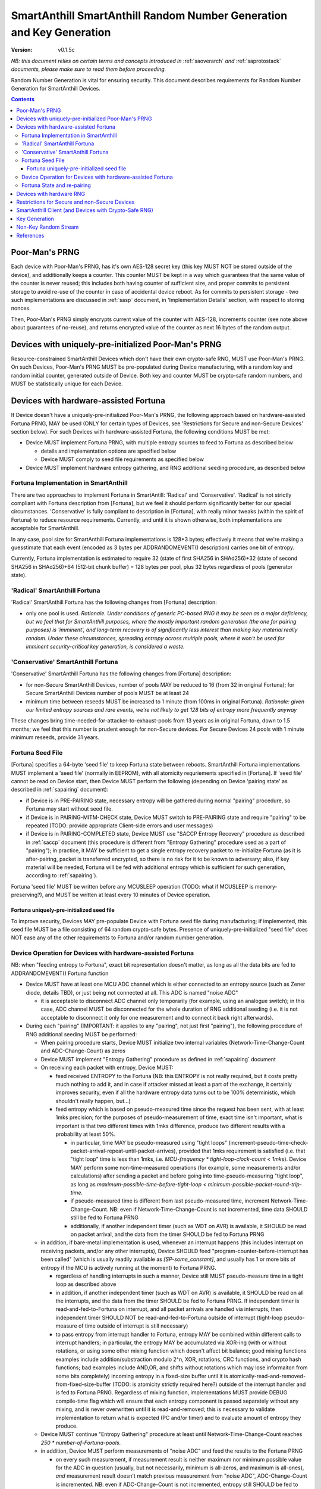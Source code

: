 ..  Copyright (c) 2015, OLogN Technologies AG. All rights reserved.
    Redistribution and use of this file in source (.rst) and compiled
    (.html, .pdf, etc.) forms, with or without modification, are permitted
    provided that the following conditions are met:
        * Redistributions in source form must retain the above copyright
          notice, this list of conditions and the following disclaimer.
        * Redistributions in compiled form must reproduce the above copyright
          notice, this list of conditions and the following disclaimer in the
          documentation and/or other materials provided with the distribution.
        * Neither the name of the OLogN Technologies AG nor the names of its
          contributors may be used to endorse or promote products derived from
          this software without specific prior written permission.
    THIS SOFTWARE IS PROVIDED BY THE COPYRIGHT HOLDERS AND CONTRIBUTORS "AS IS"
    AND ANY EXPRESS OR IMPLIED WARRANTIES, INCLUDING, BUT NOT LIMITED TO, THE
    IMPLIED WARRANTIES OF MERCHANTABILITY AND FITNESS FOR A PARTICULAR PURPOSE
    ARE DISCLAIMED. IN NO EVENT SHALL OLogN Technologies AG BE LIABLE FOR ANY
    DIRECT, INDIRECT, INCIDENTAL, SPECIAL, EXEMPLARY, OR CONSEQUENTIAL DAMAGES
    (INCLUDING, BUT NOT LIMITED TO, PROCUREMENT OF SUBSTITUTE GOODS OR
    SERVICES; LOSS OF USE, DATA, OR PROFITS; OR BUSINESS INTERRUPTION) HOWEVER
    CAUSED AND ON ANY THEORY OF LIABILITY, WHETHER IN CONTRACT, STRICT
    LIABILITY, OR TORT (INCLUDING NEGLIGENCE OR OTHERWISE) ARISING IN ANY WAY
    OUT OF THE USE OF THIS SOFTWARE, EVEN IF ADVISED OF THE POSSIBILITY OF SUCH
    DAMAGE

.. _sarng:

SmartAnthill SmartAnthill Random Number Generation and Key Generation
=====================================================================

:Version:   v0.1.5c

*NB: this document relies on certain terms and concepts introduced in* :ref:`saoverarch` *and* :ref:`saprotostack` *documents, please make sure to read them before proceeding.*

Random Number Generation is vital for ensuring security. This document describes requirements for Random Number Generation for SmartAnthill Devices.

.. contents::

Poor-Man's PRNG
---------------

Each device with Poor-Man's PRNG, has it's own AES-128 secret key (this key MUST NOT be stored outside of the device), and additionally keeps a counter. This counter MUST be kept in a way which guarantees that the same value of the counter is never reused; this includes both having counter of sufficient size, and proper commits to persistent storage to avoid re-use of the counter in case of accidental device reboot. As for commits to persistent storage - two such implementations are discussed in :ref:`sasp` document, in 'Implementation Details' section, with respect to storing nonces.

Then, Poor-Man's PRNG simply encrypts current value of the counter with AES-128, increments counter (see note above about guarantees of no-reuse), and returns encrypted value of the counter as next 16 bytes of the random output.

Devices with uniquely-pre-initialized Poor-Man's PRNG
-----------------------------------------------------

Resource-constrained SmartAnthill Devices which don't have their own crypto-safe RNG, MUST use Poor-Man's PRNG. On such Devices, Poor-Man's PRNG MUST be pre-populated during Device manufacturing, with a random key and random initial counter, generated outside of Device. Both key and counter MUST be crypto-safe random numbers, and MUST be statistically unique for each Device.

Devices with hardware-assisted Fortuna
--------------------------------------

If Device doesn't have a uniquely-pre-initialized Poor-Man's PRNG, the following approach based on hardware-assisted Fortuna PRNG, MAY be used (ONLY for certain types of Devices, see 'Restrictions for Secure and non-Secure Devices' section below). For such Devices with hardware-assisted Fortuna, the following conditions MUST be met:

* Device MUST implement Fortuna PRNG, with multiple entropy sources to feed to Fortuna as described below

  + details and implementation options are specified below
  + Device MUST comply to seed file requirements as specified below

* Device MUST implement hardware entropy gathering, and RNG additional seeding procedure, as described below


Fortuna Implementation in SmartAnthill
^^^^^^^^^^^^^^^^^^^^^^^^^^^^^^^^^^^^^^

There are two approaches to implement Fortuna in SmartAntill: 'Radical' and 'Conservative'. 'Radical' is not strictly compliant with Fortuna description from [Fortuna], but we feel it should perform significantly better for our special circumstances. 'Conservative' is fully compliant to description in [Fortuna], with really minor tweaks (within the spirit of Fortuna) to reduce resource requirements. Currently, and until it is shown otherwise, both implementations are acceptable for SmartAnthill.

In any case, pool size for SmartAnthill Fortuna implementations is 128*3 bytes; effectively it means that we're making a  guesstimate that each event (encoded as 3 bytes per ADDRANDOMEVENT() description) carries one bit of entropy.

Currently, Fortuna implementation is estimated to require 32 (state of first SHA256 in SHAd256)+32 (state of second SHA256 in SHAd256)+64 (512-bit chunk buffer) = 128 bytes per pool, plus 32 bytes regardless of pools (generator state).

'Radical' SmartAnthill Fortuna
^^^^^^^^^^^^^^^^^^^^^^^^^^^^^^

'Radical' SmartAnthill Fortuna has the following changes from [Fortuna] description:

* only one pool is used. *Rationale. Under conditions of generic PC-based RNG it may be seen as a major deficiency, but we feel that for SmartAnthill purposes, where the mostly important random generation (the one for pairing purposes) is 'imminent', and long-term recovery is of significantly less interest than making key material really random. Under these circumstances, spreading entropy across multiple pools, where it won't be used for imminent security-critical key generation, is considered a waste.*

'Conservative' SmartAnthill Fortuna
^^^^^^^^^^^^^^^^^^^^^^^^^^^^^^^^^^^

'Conservative' SmartAnthill Fortuna has the following changes from [Fortuna] description:

* for non-Secure SmartAnthill Devices, number of pools MAY be reduced to 16 (from 32 in original Fortuna); for Secure SmartAnthill Devices number of pools MUST be at least 24
* minimum time between reseeds MUST be increased to 1 minute (from 100ms in original Fortuna). *Rationale: given our limited entropy sources and rare events, we're not likely to get 128 bits of entropy more frequently anyway*

These changes bring time-needed-for-attacker-to-exhaust-pools from 13 years as in original Fortuna, down to 1.5 months; we feel that this number is prudent enough for non-Secure devices. For Secure Devices 24 pools with 1 minute minimum reseeds, provide 31 years. 

Fortuna Seed File
^^^^^^^^^^^^^^^^^

[Fortuna] specifies a 64-byte 'seed file' to keep Fortuna state between reboots. SmartAnthill Fortuna implementations MUST implement a 'seed file' (normally in EEPROM), with all atomicity requriements specified in [Fortuna]. If 'seed file' cannot be read on Device start, then Device MUST perform the following (depending on Device 'pairing state' as described in :ref:`sapairing` document):

* if Device is in PRE-PAIRING state, necessary entropy will be gathered during normal "pairing" procedure, so Fortuna may start without seed file.
* if Device is in PAIRING-MITM-CHECK state, Device MUST switch to PRE-PAIRING state and require "pairing" to be repeated (TODO: provide appropriate Client-side errors and user messages)
* if Device is in PAIRING-COMPLETED state, Device MUST use "SACCP Entropy Recovery" procedure as described in :ref:`saccp` document (this procedure is different from "Entropy Gathering" procedure used as a part of "pairing"); in practice, it MAY be sufficient to get a single entropy recovery packet to re-initialize Fortuna (as it is after-pairing, packet is transferred encrypted, so there is no risk for it to be known to adversary; also, if key material will be needed, Fortuna will be fed with additional entropy which is sufficient for such generation, according to :ref:`sapairing`).

Fortuna 'seed file' MUST be written before any MCUSLEEP operation (TODO: what if MCUSLEEP is memory-preserving?), and MUST be written at least every 10 minutes of Device operation.

Fortuna uniquely-pre-initialized seed file
''''''''''''''''''''''''''''''''''''''''''

To improve security, Devices MAY pre-populate Device with Fortuna seed file during manufacturing; if implemented, this seed file MUST be a file consisting of 64 random crypto-safe bytes. Presence of uniquely-pre-initialized "seed file" does NOT ease any of the other requirements to Fortuna and/or random number generation.

Device Operation for Devices with hardware-assisted Fortuna
^^^^^^^^^^^^^^^^^^^^^^^^^^^^^^^^^^^^^^^^^^^^^^^^^^^^^^^^^^^

NB: when "feeding entropy to Fortuna", exact bit representation doesn't matter, as long as all the data bits are fed to ADDRANDOMEVENT() Fortuna function

* Device MUST have at least one MCU ADC channel which is either connected to an entropy source (such as Zener diode, details TBD), or just being not connected at all. This ADC is named "noise ADC"

  + it is acceptable to disconnect ADC channel only temporarily (for example, using an analogue switch); in this case, ADC channel MUST be disconnected for the whole duration of RNG additional seeding (i.e. it is not acceptable to disconnect it only for one measurement and to connect it back right afterwards).

* During each "pairing" (IMPORTANT: it applies to any "pairing", not just first "pairing"), the following procedure of RNG additional seeding MUST be performed:

  + When pairing procedure starts, Device MUST initialize two internal variables (Network-Time-Change-Count and ADC-Change-Count) as zeros
  + Device MUST implement "Entropy Gathering" procedure as defined in :ref:`sapairing` document

  + On receiving each packet with entropy, Device MUST:

    - feed received ENTROPY to the Fortuna (NB: this ENTROPY is not really required, but it costs pretty much nothing to add it, and in case if attacker missed at least a part of the exchange, it certainly improves security, even if all the hardware entropy data turns out to be 100% deterministic, which shouldn't really happen, but...)
    - feed entropy which is based on pseudo-measured time since the request has been sent, with at least 1mks precision; for the purposes of pseudo-measurement of time, exact time isn't important, what is important is that two different times with 1mks difference, produce two different results with a probability at least 50%.

      * in particular, time MAY be pseudo-measured using "tight loops" (increment-pseudo-time-check-packet-arrival-repeat-until-packet-arrives), provided that 1mks requirement is satisfied (i.e. that "tight loop" time is less than 1mks, i.e. `MCU-frequency * tight-loop-clock-count < 1mks`). Device MAY perform some non-time-measured operations (for example, some measurements and/or calculations) after sending a packet and before going into time-pseudo-measuring "tight loop", as long as `maximum-possible-time-before-tight-loop < minimum-possible-packet-round-trip-time`.
      * if pseudo-measured time is different from last pseudo-measured time, increment Network-Time-Change-Count. NB: even if Network-Time-Change-Count is not incremented, time data SHOULD still be fed to Fortuna PRNG
      * additionally, if another independent timer (such as WDT on AVR) is available, it SHOULD be read on packet arrival, and the data from the timer SHOULD be fed to Fortuna PRNG

  + in addition, if bare-metal implementation is used, whenever an interrupt happens (this includes interrupt on receiving packets, and/or any other interrupts), Device SHOULD feed "program-counter-before-interrupt has been called" (which is usually readily available as `[SP-some_constant]`, and usually has 1 or more bits of entropy if the MCU is actively running at the moment) to Fortuna PRNG.

    - regardless of handling interrupts in such a manner, Device still MUST pseudo-measure time in a tight loop as described above
    - in addition, if another independent timer (such as WDT on AVR) is available, it SHOULD be read on all the interrupts, and the data from the timer SHOULD be fed to Fortuna PRNG. If independent timer is read-and-fed-to-Fortuna on interrupt, and all packet arrivals are handled via interrupts, then independent timer SHOULD NOT be read-and-fed-to-Fortuna outside of interrupt (tight-loop pseudo-measure of time outside of interrupt is still necessary)
    - to pass entropy from interrupt handler to Fortuna, entropy MAY be combined within different calls to interrupt handlers; in particular, the entropy MAY be accumulated via XOR-ing (with or without rotations, or using some other mixing function which doesn't affect bit balance; good mixing functions examples include addition/substraction modulo 2^n, XOR, rotations, CRC functions, and crypto hash functions; bad examples include AND,OR, and shifts without rotations which may lose informaiton from some bits completely) incoming entropy in a fixed-size buffer until it is atomically-read-and-removed-from-fixed-size-buffer (TODO: is atomicity strictly required here?) outside of the interrupt handler and is fed to Fortuna PRNG. Regardless of mixing function, implementations MUST provide DEBUG compile-time flag which will ensure that each entropy component is passed separately without any mixing, and is never overwritten until it is read-and-removed; this is necessary to validate implementation to return what is expected (PC and/or timer) and to evaluate amount of entropy they produce.

  + Device MUST continue "Entropy Gathering" procedure at least until Network-Time-Change-Count reaches `250 * number-of-Fortuna-pools`.
  + in addition, Device MUST perform measurements of "noise ADC" and feed the results to the Fortuna PRNG

    - on every such measurement, if measurement result is neither maximum nor minimum possible value for the ADC in question (usually, but not necessarily, minimum is all-zeros, and maximum is all-ones), *and* measurement result doesn't match previous measurement from "noise ADC", ADC-Change-Count is incremented. NB: even if ADC-Change-Count is not incremented, entropy still SHOULD be fed to Fortuna PRNG. NB2: "neither maximum nor minimum" requirement effectively rules out using 1-bit ADCs as "noise ADCs". 
    - these measurements MUST be performed in parallel with "Entropy Gathering" network exchange; at least one ADC measurement per "Entropy Gathering" packet MUST be performed; more than one is fine.

  + in addition, Device SHOULD perform measurements of all the other ADCs in the system (e.g. one measurement for each other ADC for one measurement of "noise ADC") and feed the results to Fortuna PRNG
  + Device MUST continue measurements of "noise ADC" at least until ADC-Change-Count reaches `250 * number-of-Fortuna-pools`.

  + if hardware RNG (for example, accessible via a special MCU instruction) is available, Device SHOULD feed it's output to Fortuna

  + after both ADC-Change-Count and Network-Time-Change-Count reach 250, Device MAY decide to complete RNG additional seeding
  + to complete RNG additional seeding, Device MUST explicitly call Fortuna's RESEED() (see [Fortuna] for details), and then MUST skip at least TODO bits of Fortuna output

* Until RNG additional seeding is completed, RNG output MUST NOT be used in any manner
* after RNG additional seeding is completed, Devices still SHOULD feed all the available entropy (as described above) to the Fortuna PRNG

Fortuna State and re-pairing
^^^^^^^^^^^^^^^^^^^^^^^^^^^^

When Device is to be re-paired (i.e. Device pairing state is changed to PRE-PAIRING, see :ref:`sapairing` document for details), Fortuna PRNG state (both seed file and in-memory state) MUST NOT be affected. The only process which MAY rewrite Fortuna persistent state while ignoring the existing Fortuna state, is Device re-programming (but **not** OtA re-programming).

Devices with hardware RNG
-------------------------

To qualify as a 'Device with hardware RNG', Device MUST comply with all the following requirements:

* Device MUST have a hardware entropy source, which provides a hardware-generated bit stream
* Device MUST implement on-line testing of hardware-generated bit stream (monobit test, poker test, runs test, and long runs test, as they were specified in FIPS140-2 after Change Notice 1 and before Change Notice 2; testing should be performed on each 20000-bit block before this block is fed to Fortuna). TODO: adaptation to streaming?
* on-line testing MUST be performed on a bit stream before any cryptographic primitives are applied (but SHOULD be performed after von Neumann bias removal)
* Device MUST implement Fortuna PRNG (as specified above). 

  + this includes implementing Fortuna seed file as described above

* on the first launch of the Device (i.e. if Fortuna seed file is not present, and Device is in PRE-PAIRING state), at least 3 of hardware-generated bit stream blocks, with on-line test above being successful, MUST be fed to a Fortuna PRNG during Fortuna initialization:

  + until such an initialization is completed, Device MUST NOT be operational
  + bit stream blocks with online test failed, still SHOULD be fed to Fortuna PRNG
  + RNG MUST skip at least first TODO bits of the Fortuna output bit stream (before starting to output Fortuna output as RNG output)
  
* Device MUST continue feeding output from hardware entropy source to Fortuna PRNG, without applying the online tests, at a rate at least 1 bit per second (as long as Device is running during at least some portion of the 1 second and not in a hardware sleep mode)
* Device SHOULD feed additional available entropy (timings, ADC etc. as described above) to Fortuna PRNG

Restrictions for Secure and non-Secure Devices
----------------------------------------------

non-Secure SmartAnthill Devices MAY use one of the following RNGs (as long as all requirements for respective RNG, as specified above, are complied with):

* uniquely-pre-initialized Poor-Man's PRNGs
* hardware-assisted Fortuna
* hardware-assisted Fortuna with uniquely-pre-initialized seed file
* hardware RNG
* hardware RNG with Fortuna having uniquely-pre-initialized seed file

Secure SmartAnthill Devices MAY use one of the following RNGs (as long as all requirements for respective RNG, as specified above, are complied with):

* uniquely-pre-initialized Poor-Man's PRNGs
* hardware-assisted Fortuna
* hardware-assisted Fortuna with uniquely-pre-initialized seed file
* hardware RNG
* hardware RNG with Fortuna having uniquely-pre-initialized seed file (RECOMMENDED)

SmartAnthill Client (and Devices with Crypto-Safe RNG)
------------------------------------------------------

Even if the system where the SmartAnthill stack is running, has a supposedly crypto-safe RNG (such as built-in crypto-safe /dev/urandom), SmartAnthill implementations still MUST employ Poor-Man's PRNG (as described above) in addition to system-provided crypto-safe PRNG. In such cases, each byte of SmartAnthill RNG (which is provided to the rest of SmartAnthill) SHOULD be a XOR of 1 byte of system-provided crypto-safe PRNG, and 1 byte of Poor-Man's PRNG. 

*Rationale. This approach allows to reduce the impact of catastrophic failures of the system-provided crypto-safe PRNG (for example, it would mitigate effects of the Debian RNG disaster very significantly).*

To initialize Poor-Man's RNG on Client side, SmartAnthill implementation MUST NOT use the same crypto-safe RNG which output will be used for XOR-ing with Poor-Man's RNG (as specified above); instead, Poor-Man's RNG on Client side MUST be initialized independently; valid examples of such independent initialization include XOR-ing of at least two sources, such as an independent Fortuna PRNG with user input (timing of typing or mouse movements), or online generators such as 'raw bytes' from random.org or from smartanthill.org (TODO); IMPORTANT: all exchanges with online generators MUST be over https, and with server certificate validation.

The same procedure SHOULD also be used for generating random data which is used for SmartAnthill key generation.

Key Generation
--------------

This sections describes rules for generating keys (and other key material, such as DH random numbers).

For Devices which support OtA Pairing (see :ref:`sapairing` document for details), key material needs to be generated. For such Devices the following requirements MUST be met:

* if Device doesn't have a hardware-assisted Fortuna PRNG:

  + Device MUST implement at least two uniquely-pre-initialized Poor-Man's PRNGs: one of them (named 'POORMAN4KEYS') MUST NOT be used for any purposes except for key generation as described below. Another one (named 'NONKEYPOORMAN') is used to produce 'non-key Random Stream'.
  + in addition, Device MUST have an additional uniquely-pre-initialized key (KEY4KEYS), which MUST NOT be used except for key generation as described below
  + to generate 128 bits of key material, the following procedure applies:

    - calculate `output=AES(key=KEY4KEYS,data=POORMAN4KEYS.Random16bytes())`

* if Device does have a hardware-assisted Fortuna PRNG:

  + Fortuna output (after mandatory RNG additional seeding as described above) is used as a key material

* if Device (or Client) has a crypto-safe RNG:

  + Device MUST implement at least two uniquely-pre-initialized Poor-Man's PRNGs: one of them (named 'POORMAN4KEYS') MUST NOT be used for any purposes except for key generation as described below. Another one (named 'NONKEYPOORMAN') is used to produce 'non-key Random Stream'.

    - Initialization of both Poor-Man's PRNGs (as well as initialization of KEY4KEYS and POORMAN4KEYS, see below) MUST be done independently, as specified in "SmartAnthill Client (and Devices with Crypto-Safe RNG)" section above.

  + in addition, Device MUST have an additional uniquely-pre-initialized key (KEY4KEYS), which MUST NOT be used except for key generation as described below
  + to generate 128 bits of key, the following procedure applies:

    - calculate `output=CryptoSafeRNG.Random16bytes() XOR AES(key=KEY4KEYS,data=POORMAN4KEYS.Random16bytes())`

Non-Key Random Stream
---------------------

SmartAnthill RNG provides a 'non-key Random Stream' for various purposes such as padding, ENTROPY data for the pairing (sic!), etc. Generation of 128 bits of non-key Random Stream is similar to key generation described above, with the following differences:

* instead of POORMAN4KEYS Poor-Man's PRNG, NONKEYPOORMAN Poor-Man's PRNG is used
* instead of AES(key=KEY4KEYS,data=DATA), DATA is used directly

References
----------

[Fortuna] Niels Ferguson, Bruce Schneier. "Practical Cryptography". Wiley Publishing, 2003. Sections 10.3 ('Fortuna') - 10.7 ('So What Should I Do?')

